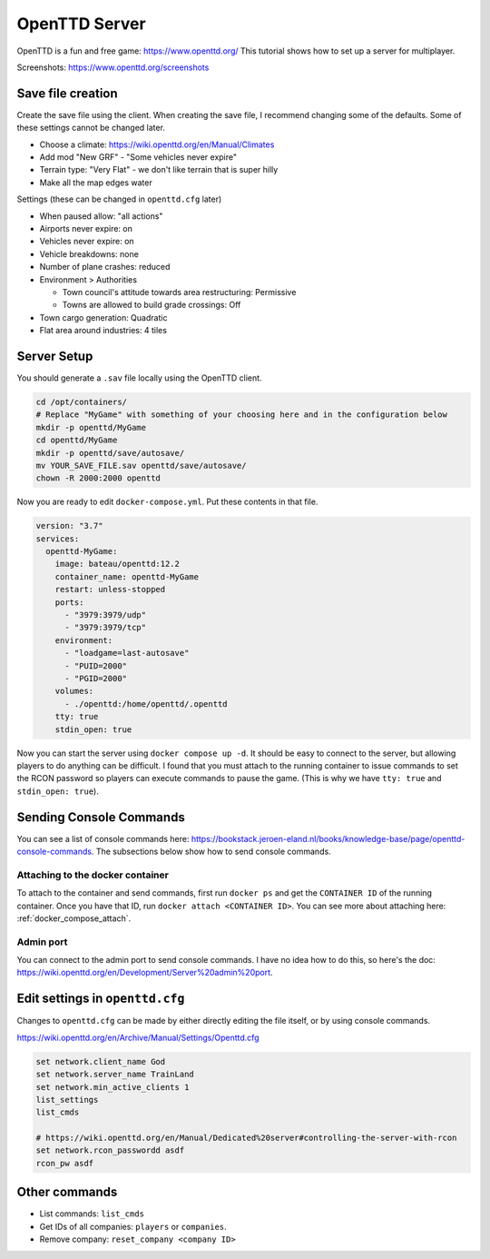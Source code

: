 OpenTTD Server
================

OpenTTD is a fun and free game: https://www.openttd.org/
This tutorial shows how to set up a server for multiplayer.

Screenshots: https://www.openttd.org/screenshots

.. figure:: https://www.openttd.org/screenshots/1.9-darkuk-2.png
  :width: 500px

Save file creation
-------------------

Create the save file using the client.
When creating the save file, I recommend changing some of the defaults. Some of these settings cannot be changed later.

* Choose a climate: https://wiki.openttd.org/en/Manual/Climates
* Add mod "New GRF" - "Some vehicles never expire"
* Terrain type: "Very Flat" - we don't like terrain that is super hilly
* Make all the map edges water

Settings (these can be changed in ``openttd.cfg`` later)
  
* When paused allow: "all actions"
* Airports never expire: on
* Vehicles never expire: on
* Vehicle breakdowns: none
* Number of plane crashes: reduced
* Environment > Authorities

  * Town council's attitude towards area restructuring: Permissive
  * Towns are allowed to build grade crossings: Off

* Town cargo generation: Quadratic
* Flat area around industries: 4 tiles

Server Setup
--------------

You should generate a ``.sav`` file locally using the OpenTTD client.

.. code-block:: shell

  cd /opt/containers/
  # Replace "MyGame" with something of your choosing here and in the configuration below
  mkdir -p openttd/MyGame
  cd openttd/MyGame
  mkdir -p openttd/save/autosave/
  mv YOUR_SAVE_FILE.sav openttd/save/autosave/
  chown -R 2000:2000 openttd

Now you are ready to edit ``docker-compose.yml``. Put these contents in that file.

.. code-block:: yaml

  version: "3.7"
  services:
    openttd-MyGame:
      image: bateau/openttd:12.2
      container_name: openttd-MyGame
      restart: unless-stopped
      ports:
        - "3979:3979/udp"
        - "3979:3979/tcp"
      environment:
        - "loadgame=last-autosave"
        - "PUID=2000"
        - "PGID=2000"
      volumes:
        - ./openttd:/home/openttd/.openttd
      tty: true
      stdin_open: true

Now you can start the server using ``docker compose up -d``.
It should be easy to connect to the server, but allowing players to do anything can be difficult.
I found that you must attach to the running container to issue commands to set the RCON password so players can execute commands to pause the game.
(This is why we have ``tty: true`` and ``stdin_open: true``).

Sending Console Commands
---------------------------

You can see a list of console commands here: https://bookstack.jeroen-eland.nl/books/knowledge-base/page/openttd-console-commands.
The subsections below show how to send console commands.

Attaching to the docker container
^^^^^^^^^^^^^^^^^^^^^^^^^^^^^^^^^^

To attach to the container and send commands, first run ``docker ps`` and get the ``CONTAINER ID`` of the running container.
Once you have that ID, run ``docker attach <CONTAINER ID>``.
You can see more about attaching here: :ref:`docker_compose_attach`.

Admin port
^^^^^^^^^^^

You can connect to the admin port to send console commands. I have no idea how to do this, so here's the doc: https://wiki.openttd.org/en/Development/Server%20admin%20port.


Edit settings in ``openttd.cfg``
----------------------------------

Changes to ``openttd.cfg`` can be made by either directly editing the file itself, or by using console commands.

https://wiki.openttd.org/en/Archive/Manual/Settings/Openttd.cfg

.. code-block::

  set network.client_name God
  set network.server_name TrainLand
  set network.min_active_clients 1
  list_settings
  list_cmds

  # https://wiki.openttd.org/en/Manual/Dedicated%20server#controlling-the-server-with-rcon
  set network.rcon_passwordd asdf
  rcon_pw asdf

Other commands
---------------


* List commands: ``list_cmds``
* Get IDs of all companies: ``players`` or ``companies``.
* Remove company: ``reset_company <company ID>``


